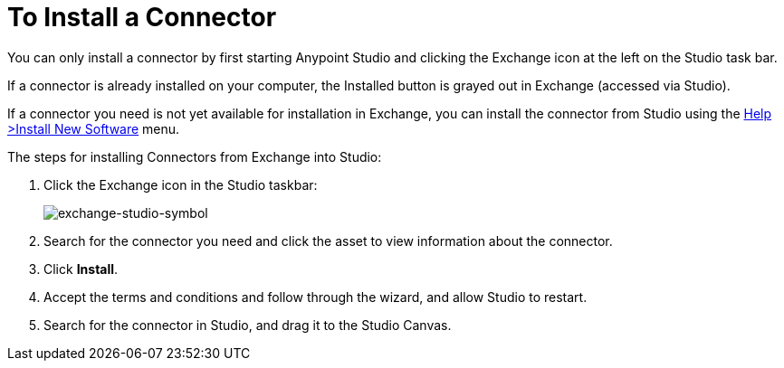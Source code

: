 = To Install a Connector
:keywords: install connector, connector, install, studio, exchange

You can only install a connector by first starting Anypoint Studio and clicking the Exchange icon at the left on the Studio task bar. 

If a connector is already installed on your computer, the Installed button is grayed out in Exchange (accessed via Studio).

If a connector you need is not yet available for installation in Exchange, you can install the connector from Studio using the link:/mule-user-guide/v/3.8/installing-connectors[Help >Install New Software] menu.

The steps for installing Connectors from Exchange into Studio:

. Click the Exchange icon in the Studio taskbar:
+
image:exchange-studio-symbol.png[exchange-studio-symbol]
+
. Search for the connector you need and click the asset to view information about the connector.
. Click *Install*.
. Accept the terms and conditions and follow through the wizard, and allow Studio to restart.
. Search for the connector in Studio, and drag it to the Studio Canvas.


